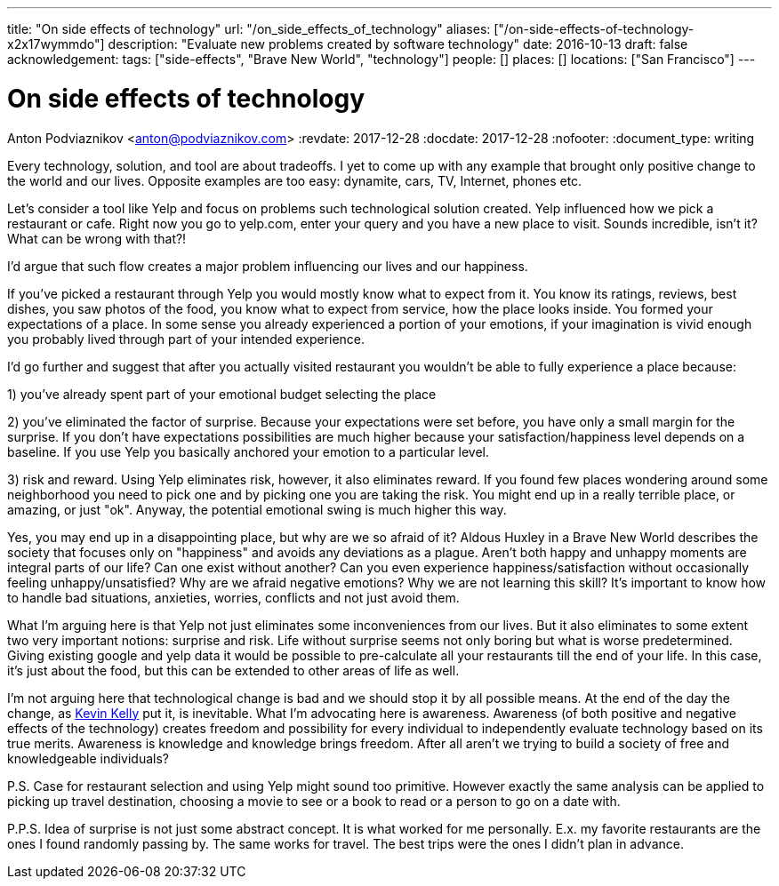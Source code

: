 ---
title: "On side effects of technology"
url: "/on_side_effects_of_technology"
aliases: ["/on-side-effects-of-technology-x2x17wymmdo"]
description: "Evaluate new problems created by software technology"
date: 2016-10-13
draft: false
acknowledgement: 
tags: ["side-effects", "Brave New World", "technology"]
people: []
places: []
locations: ["San Francisco"]
---

= On side effects of technology
Anton Podviaznikov <anton@podviaznikov.com>
:revdate: 2017-12-28
:docdate: 2017-12-28
:nofooter:
:document_type: writing

Every technology, solution, and tool are about tradeoffs. I yet to come up with any example that brought only positive change to the world and our lives. Opposite examples are too easy: dynamite, cars, TV, Internet, phones etc.

Let's consider a tool like Yelp and focus on problems such technological solution created. Yelp influenced how we pick a restaurant or cafe. Right now you go to yelp.com, enter your query and you have a new place to visit. Sounds incredible, isn't it? What can be wrong with that?!

I'd argue that such flow creates a major problem influencing our lives and our happiness.

If you've picked a restaurant through Yelp you would mostly know what to expect from it. You know its ratings, reviews, best dishes, you saw photos of the food, you know what to expect from service, how the place looks inside. You formed your expectations of a place. In some sense you already experienced a portion of your emotions, if your imagination is vivid enough you probably lived through part of your intended experience.

I'd go further and suggest that after you actually visited restaurant you wouldn't be able to fully experience a place because:

1) you've already spent part of your emotional budget selecting the place

2) you've eliminated the factor of surprise. Because your expectations were set before, you have only a small margin for the surprise. If you don't have expectations possibilities are much higher because your satisfaction/happiness level depends on a baseline. If you use Yelp you basically anchored your emotion to a particular level.

3) risk and reward. Using Yelp eliminates risk, however, it also eliminates reward. If you found few places wondering around some neighborhood you need to pick one and by picking one you are taking the risk. You might end up in a really terrible place, or amazing, or just "ok". Anyway, the potential emotional swing is much higher this way.

Yes, you may end up in a disappointing place, but why are we so afraid of it? Aldous Huxley in a Brave New World describes the society that focuses only on "happiness" and avoids any deviations as a plague. Aren't both happy and unhappy moments are integral parts of our life? 
Can one exist without another? Can you even experience happiness/satisfaction without occasionally feeling unhappy/unsatisfied? Why are we afraid negative emotions? Why we are not learning this skill? It's important to know how to handle bad situations, anxieties, worries, conflicts and not just avoid them.

What I'm arguing here is that Yelp not just eliminates some inconveniences from our lives. But it also eliminates to some extent two very important notions: surprise and risk. Life without surprise seems not only boring but what is worse predetermined. Giving existing google and yelp data it would be possible to pre-calculate all your restaurants till the end of your life. In this case, it's just about the food, but this can be extended to other areas of life as well.

I'm not arguing here that technological change is bad and we should stop it by all possible means. 
At the end of the day the change, as http://kk.org/books/the-inevitable/[Kevin Kelly] put it, is inevitable. What I'm advocating here is awareness. 
Awareness (of both positive and negative effects of the technology) creates freedom and possibility for every individual to independently evaluate technology based on its true merits. Awareness is knowledge and knowledge brings freedom. After all aren't we trying to build a society of free and knowledgeable individuals?

P.S. Case for restaurant selection and using Yelp might sound too primitive. However exactly the same analysis can be applied to picking up travel destination, choosing a movie to see or a book to read or a person to go on a date with.

P.P.S. Idea of surprise is not just some abstract concept. It is what worked for me personally. E.x. my favorite restaurants are the ones I found randomly passing by. The same works for travel. The best trips were the ones I didn't plan in advance.
